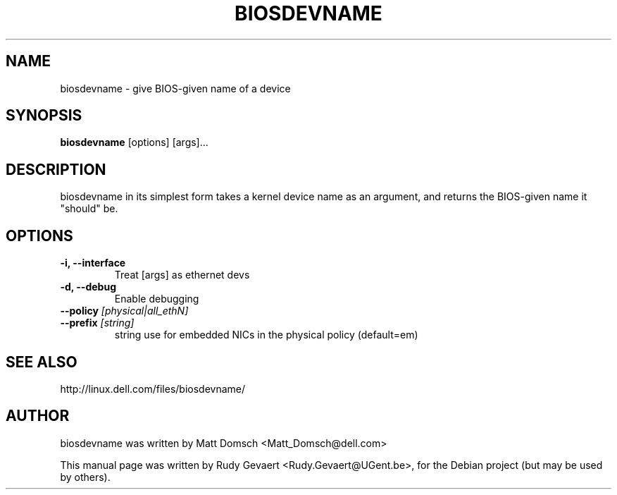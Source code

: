 .\"                                      Hey, EMACS: -*- nroff -*-
.\" First parameter, NAME, should be all caps
.\" Second parameter, SECTION, should be 1-8, maybe w/ subsection
.\" other parameters are allowed: see man(7), man(1)
.TH BIOSDEVNAME 1 "Jul 27, 2009"
.\" Please adjust this date whenever revising the manpage.
.\"
.\" Some roff macros, for reference:
.\" .nh        disable hyphenation
.\" .hy        enable hyphenation
.\" .ad l      left justify
.\" .ad b      justify to both left and right margins
.\" .nf        disable filling
.\" .fi        enable filling
.\" .br        insert line break
.\" .sp <n>    insert n+1 empty lines
.\" for manpage-specific macros, see man(7)
.SH NAME
biosdevname \- give BIOS-given name of a device
.SH SYNOPSIS
.B biosdevname
.RI [options]\ [args]...
.SH DESCRIPTION
biosdevname in its simplest form takes a kernel device name as an
argument, and returns the BIOS-given name it "should" be.
.SH OPTIONS
.TP
.B \-i, \-\-interface
Treat [args] as ethernet devs
.TP
.B \-d, \-\-debug
Enable debugging
.TP
.B \-\-policy \fI[physical|all_ethN]
.TP
.B \-\-prefix \fI[string]
string use for embedded NICs in the physical policy (default=em)
.SH SEE ALSO
.br
http://linux.dell.com/files/biosdevname/
.SH AUTHOR
biosdevname was written by  Matt Domsch <Matt_Domsch@dell.com>
.PP
This manual page was written by Rudy Gevaert <Rudy.Gevaert@UGent.be>,
for the Debian project (but may be used by others).
